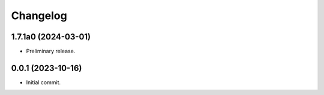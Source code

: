 Changelog
=========

1.7.1a0 (2024-03-01)
--------------------
- Preliminary release.

0.0.1 (2023-10-16)
------------------
- Initial commit.
